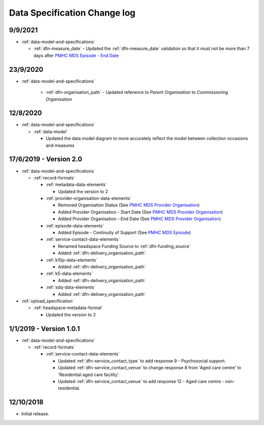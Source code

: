 .. _data_spec_changelog:

Data Specification Change log
=============================

9/9/2021
--------

* :ref:`data-model-and-specifications`

  * :ref:`dfn-measure_date` - Updated the :ref:`dfn-measure_date` validation so that it must not be
    more than 7 days after `PMHC MDS Episode - End Date <https://docs.pmhc-mds.com/data-specification/data-model-and-specifications.html#dfn-episode-end-date>`_

23/9/2020
---------

* :ref:`data-model-and-specifications`

    * :ref:`dfn-organisation_path` - Updated reference to `Parent Organisation`
      to `Commissioning Organisation`

12/8/2020
---------

* :ref:`data-model-and-specifications`

  * :ref:`data-model`

    * Updated the data model diagram to more accurately reflect the model between
      collection occasions and measures

17/6/2019 - Version 2.0
-----------------------

* :ref:`data-model-and-specifications`

  * :ref:`record-formats`

    * :ref:`metadata-data-elements`

      * Updated the version to 2

    * :ref:`provider-organisation-data-elements`

      * Removed Organisation Status (See `PMHC MDS Provider Organisation <https://docs.pmhc-mds.com/data-specification/data-model-and-specifications.html#provider-organisation-data-elements>`_)

      * Added Provider Organisation - Start Date (See `PMHC MDS Provider Organisation <https://docs.pmhc-mds.com/data-specification/data-model-and-specifications.html#provider-organisation-data-elements>`_)

      * Added Provider Organisation - End Date (See `PMHC MDS Provider Organisation <https://docs.pmhc-mds.com/data-specification/data-model-and-specifications.html#provider-organisation-data-elements>`_)

    * :ref:`episode-data-elements`

      * Added Episode - Continuity of Support (See `PMHC MDS Episode <https://docs.pmhc-mds.com/data-specification/data-model-and-specifications.html#episode-data-elements>`_)

    * :ref:`service-contact-data-elements`

      * Renamed headspace Funding Source to :ref:`dfn-funding_source`

      * Added :ref:`dfn-delivery_organisation_path`

    * :ref:`k10p-data-elements`

      * Added :ref:`dfn-delivery_organisation_path`

    * :ref:`k5-data-elements`

      * Added :ref:`dfn-delivery_organisation_path`

    * :ref:`sdq-data-elements`

      * Added :ref:`dfn-delivery_organisation_path`

* :ref:`upload_specification`

  * :ref:`headspace-metadata-format`

    * Updated the version to 2

1/1/2019 - Version 1.0.1
------------------------

* :ref:`data-model-and-specifications`

  * :ref:`record-formats`

    * :ref:`service-contact-data-elements`

      * Updated :ref:`dfn-service_contact_type` to add response
        9 - Psychosocial support.

      * Updated :ref:`dfn-service_contact_venue` to change response 8 from
        'Aged care centre' to 'Residential aged care facility'.

      * Updated :ref:`dfn-service_contact_venue` to add response
        12 - Aged care centre - non-residential.

12/10/2018
----------

* Initial release.

